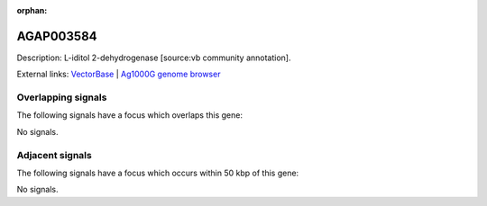 :orphan:

AGAP003584
=============





Description: L-iditol 2-dehydrogenase [source:vb community annotation].

External links:
`VectorBase <https://www.vectorbase.org/Anopheles_gambiae/Gene/Summary?g=AGAP003584>`_ |
`Ag1000G genome browser <https://www.malariagen.net/apps/ag1000g/phase1-AR3/index.html?genome_region=2R:40342413-40344359#genomebrowser>`_

Overlapping signals
-------------------

The following signals have a focus which overlaps this gene:



No signals.



Adjacent signals
----------------

The following signals have a focus which occurs within 50 kbp of this gene:



No signals.


